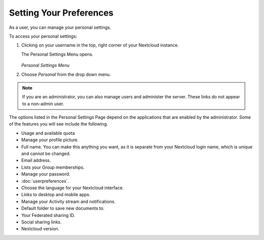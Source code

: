 ========================
Setting Your Preferences
========================

As a user, you can manage your personal settings.

To access your personal settings:

1. Clicking on your username in the top, right corner of your Nextcloud instance.

   The Personal Settings Menu opens.

   .. figure:: images/oc_personal_settings_dropdown.png
      :alt: screenshot of user menu at top-right of Nextcloud Web GUI

   *Personal Settings Menu*

2. Choose *Personal* from the drop down menu.

   .. figure:: images/personal_settings.png
      :alt: screenshot of user's Personal settings page

.. note:: If you are an administrator, you can also manage users and administer 
   the server. These links do not appear to a non-admin user.

The options listed in the Personal Settings Page depend on the applications that 
are enabled by the administrator.  Some of the features you will see 
include the following.

* Usage and available quota
* Manage your profile picture.
* Full name. You can make this anything you want, as it is separate from your 
  Nextcloud login name, which is unique and cannot be changed.
* Email address.
* Lists your Group memberships.
* Manage your password.
* :doc:`userpreferences`.
* Choose the language for your Nextcloud interface.
* Links to desktop and mobile apps.
* Manage your Activity stream and notifications.
* Default folder to save new documents to.
* Your Federated sharing ID.
* Social sharing links.
* Nextcloud version.
